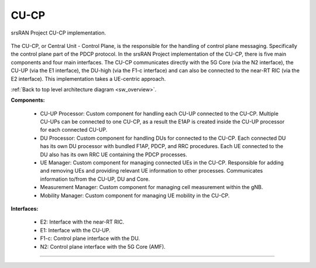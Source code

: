 .. _CU_cp:

CU-CP
#####

.. figure:: .imgs/CU_CP.png
    :align: center 
    :width: 40%

    srsRAN Project CU-CP implementation. 

The CU-CP, or Central Unit - Control Plane, is the responsible for the handling of control plane messaging. Specifically the control plane part of the PDCP protocol. In the srsRAN Project implementation of the CU-CP, there is five main components and 
four main interfaces. The CU-CP communicates directly with the 5G Core (via the N2 interface), the CU-UP (via the E1 interface), the DU-high (via the F1-c interface) and can also be connected to the near-RT RIC (via the E2 interface). This implementation
takes a UE-centric approach. 

:ref:`Back to top level architecture diagram <sw_overview>`.

**Components:**

    - CU-UP Processor: Custom component for handling each CU-UP connected to the CU-CP. Multiple CU-UPs can be connected to one CU-CP, as a result the E1AP is created inside the CU-UP processor for each connected CU-UP.
    - DU Processor: Custom component for handling DUs for connected to the CU-CP. Each connected DU has its own DU processor with bundled F1AP, PDCP, and RRC procedures. Each UE connected to the DU also has its own RRC UE containing the PDCP processes. 
    - UE Manager: Custom component for managing connected UEs in the CU-CP. Responsible for adding and removing UEs and providing relevant UE information to other processes. Communicates information to/from the CU-UP, DU and Core.
    - Measurement Manager: Custom component for managing cell measurement within the gNB. 
    - Mobility Manager: Custom component for managing UE mobility in the CU-CP. 

.. :ref:`CU-UP Processor <cu_up_processor>`: Custom component for handling each CU-UP connected to the CU-CP. Multiple CU-UPs can be connected to one CU-CP, as a result the E1AP is created inside the CU-UP processor for each connected CU-UP.
.. :ref:`DU Processor <du_processor>`: Custom component for handling DUs for connected to the CU-CP. Each connected DU has its own DU processor with bundled F1AP, PDCP, and RRC procedures. Each UE connected to the DU also has its own RRC UE containing the PDCP processes. 
.. :ref:`UE Manager <ue_manager_cu_cp>`: Custom component for managing connected UEs in the CU-CP. Responsible for adding and removing UEs and providing relevant UE information to other processes. Communicates information to/from the CU-UP, DU and Core.
.. :ref:`Measurement Manager <measurement_manager>`: Custom component for managing cell measurement within the gNB. 
.. :ref:`Mobility Manager <mobility_manager>`: Custom component for managing UE mobility in the CU-CP. 

**Interfaces:**

    - E2: Interface with the near-RT RIC.
    - E1: Interface with the CU-UP.
    - F1-c: Control plane interface with the DU.
    - N2: Control plane interface with the 5G Core (AMF).

.. :ref:`E2 <E2_cp>`: Interface with the near-RT RIC.
.. :ref:`E1 <E1AP_cu_cp>`: Interface with the CU-UP.
.. :ref:`F1-c <F1AP_cu>`: Control plane interface with the DU.
.. :ref:`N2 <NGAP_cu>`: Control plane interface with the 5G Core (AMF).     

-----

.. Add the following to TOCTREE once populated: 
    cu_up_processor.rst
    du_processor.rst
    ue_manager.rst
    measurement_manager.rst
    mobility_manager.rst
    E2AP_cu_cp.rst
    NGAP_cu.rst
    
    
